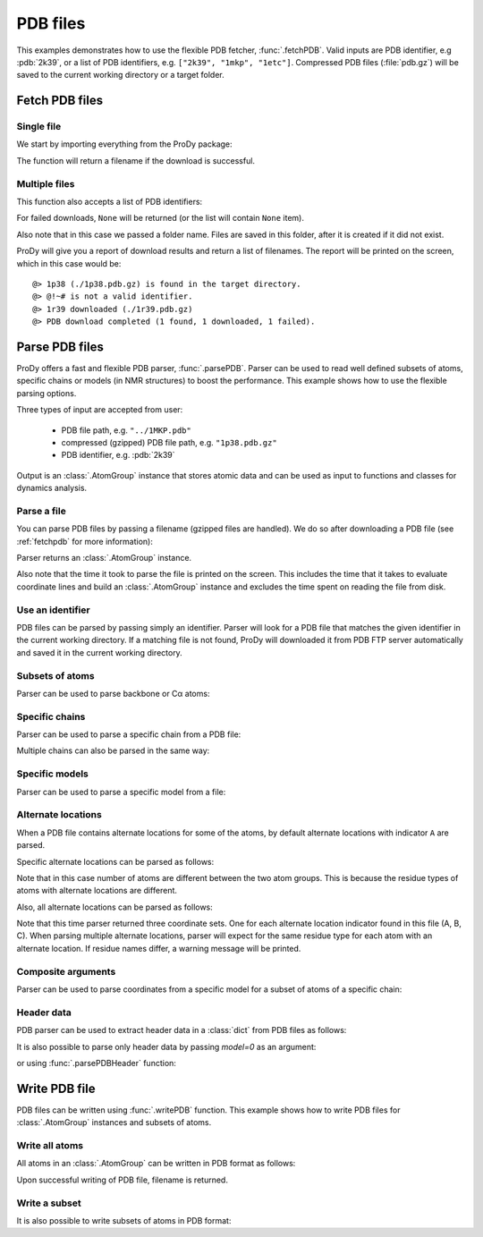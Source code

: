 .. _pdbfiles:

PDB files
===============================================================================

This examples demonstrates how to use the flexible PDB fetcher,
:func:`.fetchPDB`. Valid inputs are PDB identifier, e.g :pdb:`2k39`, or a list
of PDB identifiers, e.g. ``["2k39", "1mkp", "1etc"]``.
Compressed PDB files (:file:`pdb.gz`) will be saved to the current working
directory or a target folder.


.. _fetchpdb:

Fetch PDB files
-------------------------------------------------------------------------------

Single file
^^^^^^^^^^^

We start by importing everything from the ProDy package:

.. ipython:: python

   from prody import *


The function will return a filename if the download is successful.

.. ipython:: python

   filename = fetchPDB('1p38')
   filename

Multiple files
^^^^^^^^^^^^^^

This function also accepts a list of PDB identifiers:

.. ipython::

   In [1]: mkdir temp
   In [2]: filenames = fetchPDB(['1p38', '1r39', '@!~#'], folder='temp')
   In [3]: filenames

For failed downloads, ``None`` will be returned (or the list will contain
``None`` item).


Also note that in this case we passed a folder name. Files are saved in
this folder, after it is created if it did not exist.


ProDy will give you a report of download results and return a list of
filenames. The report will be printed on the screen, which in this case would
be::

  @> 1p38 (./1p38.pdb.gz) is found in the target directory.
  @> @!~# is not a valid identifier.
  @> 1r39 downloaded (./1r39.pdb.gz)
  @> PDB download completed (1 found, 1 downloaded, 1 failed).


.. _parsepdb:


Parse PDB files
-------------------------------------------------------------------------------

ProDy offers a fast and flexible PDB parser, :func:`.parsePDB`.
Parser can be used to read well defined subsets of atoms, specific chains or
models (in NMR structures) to boost the performance. This example shows how to
use the flexible parsing options.

Three types of input are accepted from user:

  * PDB file path, e.g. ``"../1MKP.pdb"``
  * compressed (gzipped) PDB file path, e.g. ``"1p38.pdb.gz"``
  * PDB identifier, e.g. :pdb:`2k39`


Output is an :class:`.AtomGroup` instance that stores atomic data
and can be used as input to functions and classes for dynamics analysis.

Parse a file
^^^^^^^^^^^^

You can parse PDB files by passing a filename (gzipped files are handled).
We do so after downloading a PDB file (see :ref:`fetchpdb` for more
information):

.. ipython:: python

   fetchPDB('1p38')
   atoms = parsePDB('1p38.pdb.gz')
   repr(atoms)

Parser returns an :class:`.AtomGroup` instance.

Also note that the time it took to parse the file is printed on
the screen. This includes the time that it takes to evaluate
coordinate lines and build an :class:`.AtomGroup` instance and
excludes the time spent on reading the file from disk.

Use an identifier
^^^^^^^^^^^^^^^^^

PDB files can be parsed by passing simply an identifier. Parser will look for a
PDB file that matches the given identifier in the current working directory.
If a matching file is not found, ProDy will downloaded it from PDB FTP server
automatically and saved it in the current working directory.

.. ipython:: python

   atoms = parsePDB('1mkp')
   repr(atoms)


Subsets of atoms
^^^^^^^^^^^^^^^^

Parser can be used to parse backbone or Cα atoms:

.. ipython:: python

   backbone = parsePDB('1mkp', subset='bb')
   repr(backbone)
   calpha = parsePDB('1mkp', subset='ca')
   repr(calpha)


Specific chains
^^^^^^^^^^^^^^^

Parser can be used to parse a specific chain from a PDB file:

.. ipython:: python

   chA = parsePDB('3mkb', chain='A')
   repr(chA)
   chC = parsePDB('3mkb', chain='C')
   repr(chC)

Multiple chains can also be parsed in the same way:

.. ipython:: python

   chAC = parsePDB('3mkb', chain='AC')
   repr(chAC)


Specific models
^^^^^^^^^^^^^^^

Parser can be used to parse a specific model from a file:

.. ipython:: python

   model1 = parsePDB('2k39', model=10)
   repr(model1)

Alternate locations
^^^^^^^^^^^^^^^^^^^

When a PDB file contains alternate locations for some of the atoms, by default
alternate locations with indicator ``A`` are parsed.

.. ipython:: python

   altlocA = parsePDB('1ejg')
   repr(altlocA)

Specific alternate locations can be parsed as follows:

.. ipython:: python

   altlocB = parsePDB('1ejg', altloc='B')
   repr(altlocB)

Note that in this case number of atoms are different between the two atom
groups. This is because the residue types of atoms with alternate locations
are different.

Also, all alternate locations can be parsed as follows:

.. ipython:: python

   all_altlocs = parsePDB('1ejg', altloc=True)
   repr(all_altlocs)

Note that this time parser returned three coordinate sets. One for each
alternate location indicator found in this file (A, B, C). When parsing
multiple alternate locations, parser will expect for the same residue type
for each atom with an alternate location. If residue names differ, a warning
message will be printed.

Composite arguments
^^^^^^^^^^^^^^^^^^^

Parser can be used to parse coordinates from a specific model for a subset of
atoms of a specific chain:

.. ipython:: python

   composite = parsePDB('2k39', model=10, chain='A', subset='ca')
   repr(composite)

Header data
^^^^^^^^^^^

PDB parser can be used to extract header data in a :class:`dict` from PDB
files as follows:

.. ipython:: python

   atoms, header = parsePDB('1ubi', header=True)
   list(header)
   header['experiment']
   header['resolution']

It is also possible to parse only header data by passing `model=0` as an
argument:

.. ipython:: python

   header = parsePDB('1ubi', header=True, model=0)

or using :func:`.parsePDBHeader` function:

.. ipython:: python

   header = parsePDBHeader('1ubi')


.. _writepdb:

Write PDB file
-------------------------------------------------------------------------------

PDB files can be written using :func:`.writePDB` function. This
example shows how to write PDB files for :class:`.AtomGroup`
instances and subsets of atoms.

Write all atoms
^^^^^^^^^^^^^^^

All atoms in an :class:`.AtomGroup` can be written in PDB format
as follows:

.. ipython:: python

   writePDB('MKP3.pdb', atoms)

Upon successful writing of PDB file, filename is returned.

Write a subset
^^^^^^^^^^^^^^

It is also possible to write subsets of atoms in PDB format:

.. ipython:: python

   alpha_carbons = atoms.select('calpha')
   writePDB('1mkp_ca.pdb', alpha_carbons)
   backbone = atoms.select('backbone')
   writePDB('1mkp_bb.pdb', backbone)
